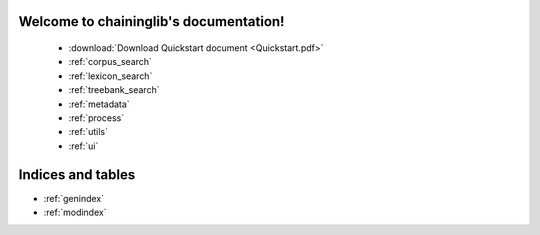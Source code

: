 .. chaininglib documentation master file, created by
   sphinx-quickstart on Tue Mar  5 15:41:20 2019.
   You can adapt this file completely to your liking, but it should at least
   contain the root `toctree` directive.

Welcome to chaininglib's documentation!
=======================================


 * :download:`Download Quickstart document <Quickstart.pdf>`
 * :ref:`corpus_search`
 * :ref:`lexicon_search`
 * :ref:`treebank_search`
 * :ref:`metadata`
 * :ref:`process`
 * :ref:`utils`
 * :ref:`ui`





Indices and tables
==================

* :ref:`genindex`
* :ref:`modindex`
